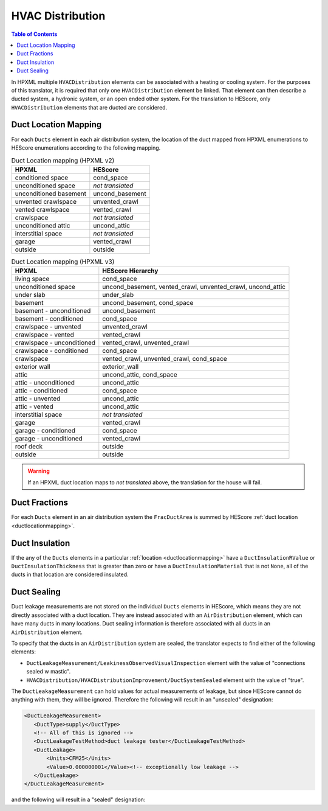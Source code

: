 HVAC Distribution
#################

.. contents:: Table of Contents

In HPXML multiple ``HVACDistribution`` elements can be associated with a heating
or cooling system. For the purposes of this translator, it is required that only one ``HVACDistribution`` element be linked.
That element can then describe a ducted system, a hydronic
system, or an open ended other system. For the translation to HEScore, only
``HVACDistribution`` elements that are ducted are considered.

.. _ductlocationmapping:

Duct Location Mapping
*********************

For each ``Ducts`` element in each air distribution system, the location of the
duct mapped from HPXML enumerations to HEScore enumerations according to the
following mapping.

.. table:: Duct Location mapping (HPXML v2)

   ======================  ================
   HPXML                   HEScore
   ======================  ================
   conditioned space       cond_space
   unconditioned space     *not translated*
   unconditioned basement  uncond_basement
   unvented crawlspace     unvented_crawl
   vented crawlspace       vented_crawl
   crawlspace              *not translated*
   unconditioned attic     uncond_attic
   interstitial space      *not translated*
   garage                  vented_crawl
   outside                 outside
   ======================  ================

.. table:: Duct Location mapping (HPXML v3)

   ===========================  ================
   HPXML                        HEScore Hierarchy
   ===========================  ================
   living space                 cond_space
   unconditioned space          uncond_basement, vented_crawl, unvented_crawl, uncond_attic
   under slab                   under_slab
   basement                     uncond_basement, cond_space
   basement - unconditioned     uncond_basement
   basement - conditioned       cond_space
   crawlspace - unvented        unvented_crawl
   crawlspace - vented          vented_crawl
   crawlspace - unconditioned   vented_crawl, unvented_crawl
   crawlspace - conditioned     cond_space
   crawlspace                   vented_crawl, unvented_crawl, cond_space
   exterior wall                exterior_wall
   attic                        uncond_attic, cond_space
   attic - unconditioned        uncond_attic
   attic - conditioned          cond_space
   attic - unvented             uncond_attic
   attic - vented               uncond_attic
   interstitial space           *not translated*
   garage                       vented_crawl
   garage - conditioned         cond_space
   garage - unconditioned       vented_crawl
   roof deck                    outside
   outside                      outside
   ===========================  ================

.. warning:: 

   If an HPXML duct location maps to *not translated* above, the 
   translation for the house will fail.

Duct Fractions
**************

For each ``Ducts`` element in an air distribution system the ``FracDuctArea`` is summed by
HEScore :ref:`duct location <ductlocationmapping>`.

Duct Insulation
***************

If the any of the ``Ducts`` elements in a particular
:ref:`location <ductlocationmapping>` have a ``DuctInsulationRValue`` or
``DuctInsulationThickness`` that is greater than zero or have a ``DuctInsulationMaterial`` that is not ``None``, 
all of the ducts in that location are considered insulated.

Duct Sealing
************

Duct leakage measurements are not stored on the individual ``Ducts`` elements in
HEScore, which means they are not directly associated with a duct location.
They are instead associated with an ``AirDistribution`` element, which can have
many ducts in many locations. Duct sealing information is therefore associated
with all ducts in an ``AirDistribution`` element.

To specify that the ducts in an ``AirDistribution`` system are sealed, the
translator expects to find either of the following elements:

* ``DuctLeakageMeasurement/LeakinessObservedVisualInspection`` element with
  the value of "connections sealed w mastic".
* ``HVACDistribution/HVACDistributionImprovement/DuctSystemSealed`` element
  with the value of "true".

The ``DuctLeakageMeasurement`` can hold values for actual measurements of
leakage, but since HEScore cannot do anything with them, they will be ignored.
Therefore the following will result in an "unsealed" designation:

.. code-block:: xml

   <DuctLeakageMeasurement>
      <DuctType>supply</DuctType>
      <!-- All of this is ignored -->
      <DuctLeakageTestMethod>duct leakage tester</DuctLeakageTestMethod>
      <DuctLeakage>
          <Units>CFM25</Units>
          <Value>0.000000001</Value><!-- exceptionally low leakage -->
      </DuctLeakage>
   </DuctLeakageMeasurement>

and the following will result in a "sealed" designation:

.. code-block:: xml
   :emphasize-lines: 3

   <DuctLeakageMeasurement>
      <DuctType>supply</DuctType>
      <LeakinessObservedVisualInspection>connections sealed w mastic</LeakinessObservedVisualInspection>
   </DuctLeakageMeasurement>
